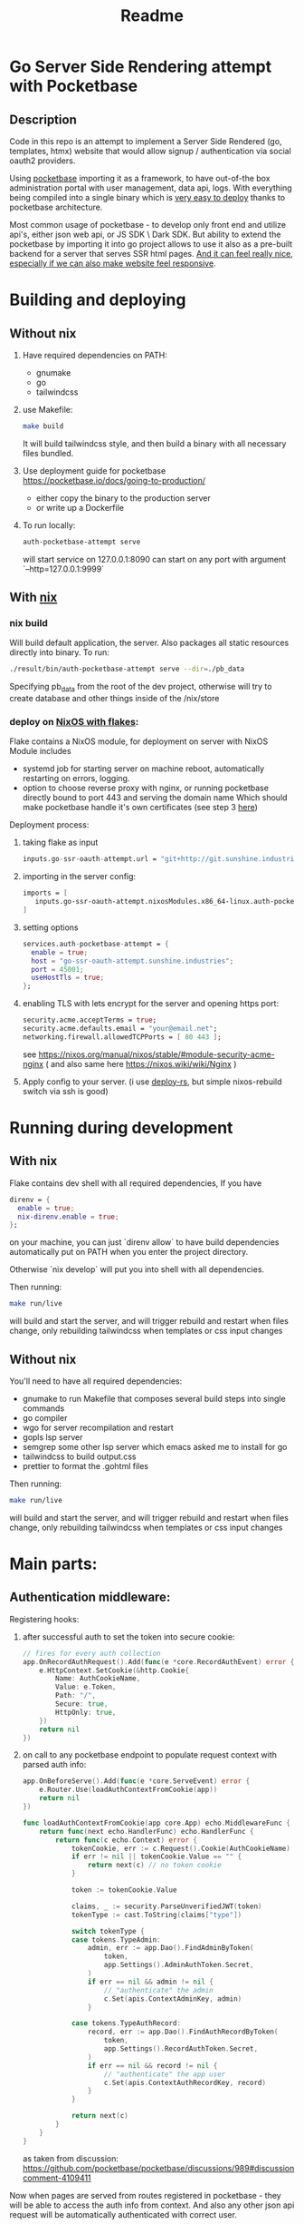 #+title: Readme
* Go Server Side Rendering attempt with Pocketbase
** Description
Code in this repo is an attempt to implement a Server Side Rendered (go, templates, htmx) website that would allow signup / authentication via social oauth2 providers.

Using [[https://pocketbase.io/][pocketbase]] importing it as a framework, to have out-of-the box administration portal with user management, data api, logs.
With everything being compiled into a single binary which is [[https://pocketbase.io/docs/going-to-production/][very easy to deploy]] thanks to pocketbase architecture.

Most common usage of pocketbase - to develop only front end and utilize api's, either json web api, or JS SDK \ Dark SDK.
But ability to extend the pocketbase by importing it into go project allows to use it also as a pre-built backend for a server that serves SSR html pages.
[[https://htmx.org/essays/][And it can feel really nice, especially if we can also make website feel responsive]].

* Building and deploying
** Without nix
1. Have required dependencies on PATH:
   - gnumake
   - go
   - tailwindcss
2. use Makefile:
   #+begin_src bash
   make build
   #+end_src

   It will build tailwindcss style, and then build a binary with all necessary files bundled.
3. Use deployment guide for pocketbase
   https://pocketbase.io/docs/going-to-production/
   - either copy the binary to the production server
   - or write up a Dockerfile
4. To run locally:
   #+begin_src bash
   auth-pocketbase-attempt serve
   #+end_src
   will start service on 127.0.0.1:8090
   can start on any port with argument `--http=127.0.0.1:9999`
** With [[https://nixos.org/][nix]]
*** nix build
Will build default application, the server.
Also packages all static resources directly into binary.
To run:
#+begin_src bash
./result/bin/auth-pocketbase-attempt serve --dir=./pb_data
#+end_src

Specifying pb_data from the root of the dev project, otherwise will try to create database and other things inside of the /nix/store
*** deploy on [[https://www.tweag.io/blog/2020-05-25-flakes/][NixOS with flakes]]:
Flake contains a NixOS module, for deployment on server with NixOS
Module includes
- systemd job for starting server on machine reboot, automatically restarting on errors, logging.
- option to choose reverse proxy with nginx, or running pocketbase directly bound to port 443 and serving the domain name
  Which should make pocketbase handle it's own certificates (see step 3 [[https://pocketbase.io/docs/going-to-production][here]])


Deployment process:
1. taking flake as input
   #+begin_src nix
    inputs.go-ssr-oauth-attempt.url = "git+http://git.sunshine.industries/efim/go-ssr-pocketbase-oauth-attempt.git";
   #+end_src
2. importing in the server config:
   #+begin_src nix
   imports = [
      inputs.go-ssr-oauth-attempt.nixosModules.x86_64-linux.auth-pocketbase-attempt
   ]
   #+end_src
3. setting options
   #+begin_src nix
  services.auth-pocketbase-attempt = {
    enable = true;
    host = "go-ssr-oauth-attempt.sunshine.industries";
    port = 45001;
    useHostTls = true;
  };
   #+end_src
4. enabling TLS with lets encrypt for the server and opening https port:
   #+begin_src nix
  security.acme.acceptTerms = true;
  security.acme.defaults.email = "your@email.net";
  networking.firewall.allowedTCPPorts = [ 80 443 ];
   #+end_src
    see https://nixos.org/manual/nixos/stable/#module-security-acme-nginx
    ( and also same here https://nixos.wiki/wiki/Nginx )
5. Apply config to your server.
   (i use [[https://github.com/serokell/deploy-rs][deploy-rs]], but simple nixos-rebuild switch via ssh is good)
* Running during development
** With nix
Flake contains dev shell with all required dependencies,
If you have
#+begin_src nix
    direnv = {
      enable = true;
      nix-direnv.enable = true;
    };
#+end_src
on your machine, you can just `direnv allow` to have build dependencies automatically put on PATH when you enter the project directory.

Otherwise `nix develop` will put you into shell with all dependencies.

Then running:
#+begin_src bash
make run/live
#+end_src
will build and start the server,
and will trigger rebuild and restart when files change,
only rebuilding tailwindcss when templates or css input changes
** Without nix
You'll need to have all required dependencies:
- gnumake
  to run Makefile that composes several build steps into single commands
- go
  compiler
- wgo
  for server recompilation and restart
- gopls
  lsp server
- semgrep
  some other lsp server which emacs asked me to install for go
- tailwindcss
  to build output.css
- prettier
  to format the .gohtml files

Then running:
#+begin_src bash
make run/live
#+end_src
will build and start the server,
and will trigger rebuild and restart when files change,
only rebuilding tailwindcss when templates or css input changes
* Main parts:
** Authentication middleware:
Registering hooks:
1) after successful auth to set the token into secure cookie:
   #+begin_src go
	// fires for every auth collection
    app.OnRecordAuthRequest().Add(func(e *core.RecordAuthEvent) error {
		e.HttpContext.SetCookie(&http.Cookie{
			Name: AuthCookieName,
			Value: e.Token,
			Path: "/",
			Secure: true,
			HttpOnly: true,
		})
        return nil
    })
   #+end_src
2) on call to any pocketbase endpoint to populate request context with parsed auth info:
   #+begin_src go
app.OnBeforeServe().Add(func(e *core.ServeEvent) error {
    e.Router.Use(loadAuthContextFromCookie(app))
    return nil
})

func loadAuthContextFromCookie(app core.App) echo.MiddlewareFunc {
	return func(next echo.HandlerFunc) echo.HandlerFunc {
		return func(c echo.Context) error {
			tokenCookie, err := c.Request().Cookie(AuthCookieName)
			if err != nil || tokenCookie.Value == "" {
				return next(c) // no token cookie
			}

			token := tokenCookie.Value

			claims, _ := security.ParseUnverifiedJWT(token)
			tokenType := cast.ToString(claims["type"])

			switch tokenType {
			case tokens.TypeAdmin:
				admin, err := app.Dao().FindAdminByToken(
					token,
					app.Settings().AdminAuthToken.Secret,
				)
				if err == nil && admin != nil {
					// "authenticate" the admin
					c.Set(apis.ContextAdminKey, admin)
				}

			case tokens.TypeAuthRecord:
				record, err := app.Dao().FindAuthRecordByToken(
					token,
					app.Settings().RecordAuthToken.Secret,
				)
				if err == nil && record != nil {
					// "authenticate" the app user
					c.Set(apis.ContextAuthRecordKey, record)
				}
			}

			return next(c)
		}
	}
}
   #+end_src

   as taken from discussion: https://github.com/pocketbase/pocketbase/discussions/989#discussioncomment-4109411

Now when pages are served from routes registered in pocketbase - they will be able to access the auth info from context.
And also any other json api request will be automatically authenticated with correct user.
** Front end side of authentication
Since on go side we hook into 'post successful auth' we can use "All in one (recommended)" [[https://pocketbase.io/docs/authentication/][way for oauth2 in the guide]].

In the js script we initialize pocketbase SDK,
and for each existing oauth provider rendering a button that calls a method:
#+begin_src js
const authData = await pb.collection('users').authWithOAuth2({ provider: 'google' });
#+end_src
*** Authentication with passwords can also be coded
With form making POST directly to existing json api (closer to HATEOAS)
or js calls through SDK.
And any successful auth should also call our middleware and set the cookie.

** Pages package
With templates and static files (out.css and htmx.min.js) bundled into resulting binary with `embed.FS`

Having
#+begin_src go
	app.OnBeforeServe().Add(getIndexPageRoute(app))
#+end_src
adds route that renders html and returns on some path of our site.
Passing in `app` gives access to things like `app.DAO` for data querying.

** Changing error responses to html
Registering `OnBeforeApiError` to change json response into html.
This way errors are displayed to end users in a more friendly manner, good idea because usual usage of pocketbase is to have front-end application that would translate error jsons into human readable view.
* Useful parts of documentation:
** Things available in backend through `app`
- [[https://pocketbase.io/docs/go-routing/][Routing]]
  registering new routes, reading path / query parameters
- [[https://pocketbase.io/docs/go-event-hooks/][Database]]
  querying data
- [[https://pocketbase.io/docs/go-migrations/][Migrations]]
  Current project doesn't include migrations,
  I didn't understand it all, but it seems that for the project that uses pocketbase as a framework migrations are generated in form of .go files.
  If you change tables in admin portal, the changes to them will be encoded as migration path.
  Which need to be imported somewhere in 'main' package, included into binary during compilation and automatically applied to production database after updated binary first runs.
** [[https://pocketbase.io/docs/authentication/][Overview of authentication from the front end side]]
** Tips on [[Things required for produ][going to production]]
* Things which are not good right now
** I'd like to figure out a better way to load js scripts
Having them in 'base.gohtml' is ok, but it seems to much, maybe another template or something.
Same with <nav> which has 2 scripts and seem big and unpleasant.
Maybe hypersript would achieve same with couple lines of code, maybe there's some other fine art of adding js into htmx projects on go.
** Building with both Makefile and nix derivation
Having a Makefile is awesome for run/live
which only triggers tailwind step if tailwind inputs have changed.

My previous attempt was to run 'wgo' directly:
#+begin_src bash
wgo -verbose -file=.go -file=.gohtml -file=tailwind.config.js tailwindcss -i ./pages/input.css -o pages/static/public/out.css :: go run . serve
#+end_src

But this triggered tailwind on change of .go files with business logic, which took up time before service is available.

Unfortunately building go with dependencies is easy in nix (with 'buildGoModule'), but not trivial, because dependencies has to be pre-downloaded and set up as 'fixed output derivation'.

So I don't know of a way to just reuse Makefile for nix derivation.
Thus build is described in two places independently.

And if any new build step is added, so that Makefile has to change - then i have to not to forget that nix derivation should also be changed.
** Error pages
Currently 'before error' makes error return a page that redirects to error page
and error pages are in 'pages' module

But putting middleware into module 'pages/errors' and make it directly render error pages will be better.
** Currently have all pages in one file
and don't have separate rotues to return only <main> part of template for HX reqeusts that do 'hx-boost' switches.
** Would be nice to somehow set up JS SDK dependency locally and serve it from static files
This would reduce dependency on cdn
